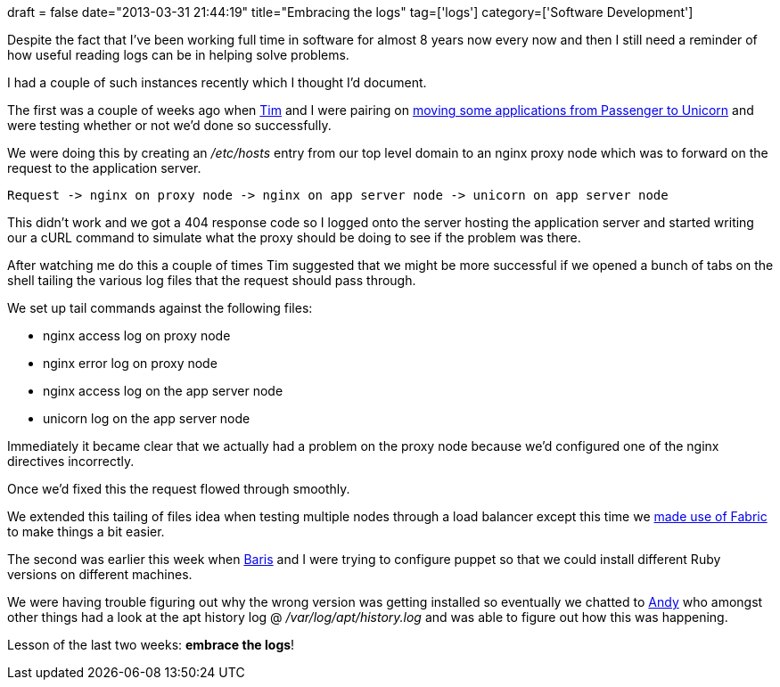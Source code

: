 +++
draft = false
date="2013-03-31 21:44:19"
title="Embracing the logs"
tag=['logs']
category=['Software Development']
+++

Despite the fact that I've been working full time in software for almost 8 years now every now and then I still need a reminder of how useful reading logs can be in helping solve problems.

I had a couple of such instances recently which I thought I'd document.

The first was a couple of weeks ago when https://twitter.com/timrgoodwin[Tim] and I were pairing on http://www.markhneedham.com/blog/2013/03/24/incrementally-rolling-out-machines-with-a-new-puppet-role/[moving some applications from Passenger to Unicorn] and were testing whether or not we'd done so successfully.

We were doing this by creating an +++<cite>+++/etc/hosts+++</cite>+++ entry from our top level domain to an nginx proxy node which was to forward on the request to the application server.

[source,text]
----

Request -> nginx on proxy node -> nginx on app server node -> unicorn on app server node
----

This didn't work and we got a 404 response code so I logged onto the server hosting the application server and started writing our a cURL command to simulate what the proxy should be doing to see if the problem was there.

After watching me do this a couple of times Tim suggested that we might be more successful if we opened a bunch of tabs on the shell tailing the various log files that the request should pass through.

We set up tail commands against the following files:

* nginx access log on proxy node
* nginx error log on proxy node
* nginx access log on the app server node
* unicorn log on the app server node

Immediately it became clear that we actually had a problem on the proxy node because we'd configured one of the nginx directives incorrectly.

Once we'd fixed this the request flowed through smoothly.

We extended this tailing of files idea when testing multiple nodes through a load balancer except this time we http://www.markhneedham.com/blog/2013/01/15/fabric-tailing-log-files-on-multiple-machines/[made use of Fabric] to make things a bit easier.

The second was earlier this week when https://twitter.com/barisbalic[Baris] and I were trying to configure puppet so that we could install different Ruby versions on different machines.

We were having trouble figuring out why the wrong version was getting installed so eventually we chatted to https://twitter.com/supersheep[Andy] who amongst other things had a look at the apt history log @ +++<cite>+++/var/log/apt/history.log+++</cite>+++ and was able to figure out how this was happening.

Lesson of the last two weeks: *embrace the logs*!
